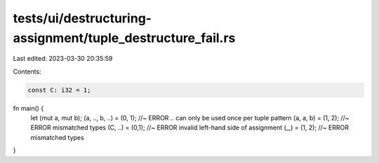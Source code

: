 tests/ui/destructuring-assignment/tuple_destructure_fail.rs
===========================================================

Last edited: 2023-03-30 20:35:59

Contents:

.. code-block:: rs

    const C: i32 = 1;

fn main() {
    let (mut a, mut b);
    (a, .., b, ..) = (0, 1); //~ ERROR `..` can only be used once per tuple pattern
    (a, a, b) = (1, 2); //~ ERROR mismatched types
    (C, ..) = (0,1); //~ ERROR invalid left-hand side of assignment
    (_,) = (1, 2); //~ ERROR mismatched types
}


